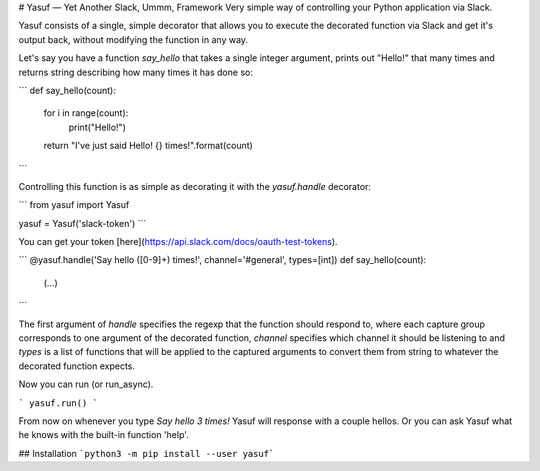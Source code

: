 # Yasuf — Yet Another Slack, Ummm, Framework
Very simple way of controlling your Python application via Slack.

Yasuf consists of a single, simple decorator that allows you to execute the decorated function via Slack and get it's output back, without modifying the function in any way.

Let's say you have a function `say_hello` that takes a single integer argument, prints out "Hello!" that many times and returns string describing how many times it has done so:

```
def say_hello(count):
    for i in range(count):
        print("Hello!")
    return "I've just said Hello! {} times!".format(count)
```

Controlling this function is as simple as decorating it with the `yasuf.handle` decorator:

```
from yasuf import Yasuf

yasuf = Yasuf('slack-token')
```

You can get your token [here](https://api.slack.com/docs/oauth-test-tokens).

```
@yasuf.handle('Say hello ([0-9]+) times!', channel='#general', types=[int])
def say_hello(count):
    (...)
```

The first argument of `handle` specifies the regexp that the function should respond to, where each capture group corresponds to one argument of the decorated function, `channel` specifies which channel it should be listening to and `types` is a list of functions that will be applied to the captured arguments to convert them from string to whatever the decorated function expects.

Now you can run (or run_async).

```
yasuf.run()
```

From now on whenever you type `Say hello 3 times!` Yasuf will response with a couple hellos. Or you can ask Yasuf what he knows with the built-in function 'help'.

## Installation
```python3 -m pip install --user yasuf```
